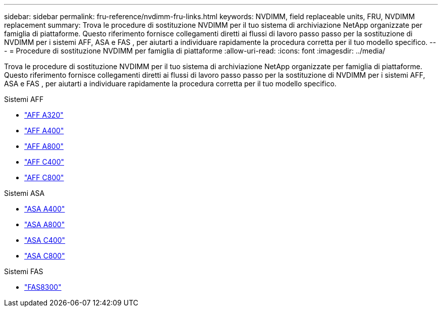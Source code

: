 ---
sidebar: sidebar 
permalink: fru-reference/nvdimm-fru-links.html 
keywords: NVDIMM, field replaceable units, FRU, NVDIMM replacement 
summary: Trova le procedure di sostituzione NVDIMM per il tuo sistema di archiviazione NetApp organizzate per famiglia di piattaforme.  Questo riferimento fornisce collegamenti diretti ai flussi di lavoro passo passo per la sostituzione di NVDIMM per i sistemi AFF, ASA e FAS , per aiutarti a individuare rapidamente la procedura corretta per il tuo modello specifico. 
---
= Procedure di sostituzione NVDIMM per famiglia di piattaforme
:allow-uri-read: 
:icons: font
:imagesdir: ../media/


[role="lead"]
Trova le procedure di sostituzione NVDIMM per il tuo sistema di archiviazione NetApp organizzate per famiglia di piattaforme.  Questo riferimento fornisce collegamenti diretti ai flussi di lavoro passo passo per la sostituzione di NVDIMM per i sistemi AFF, ASA e FAS , per aiutarti a individuare rapidamente la procedura corretta per il tuo modello specifico.

[role="tabbed-block"]
====
.Sistemi AFF
--
* link:../a320/nvdimm-replace.html["AFF A320"]
* link:../a400/nvdimm-replace.html["AFF A400"]
* link:../a800/nvdimm-replace.html["AFF A800"]
* link:../c400/nvdimm-replace.html["AFF C400"]
* link:../c800/nvdimm-replace.html["AFF C800"]


--
.Sistemi ASA
--
* link:../asa400/nvdimm-replace.html["ASA A400"]
* link:../asa800/nvdimm-replace.html["ASA A800"]
* link:../asa-c400/nvdimm-replace.html["ASA C400"]
* link:../asa-c800/nvdimm-replace.html["ASA C800"]


--
.Sistemi FAS
--
* link:../fas8300/nvdimm-replace.html["FAS8300"]


--
====